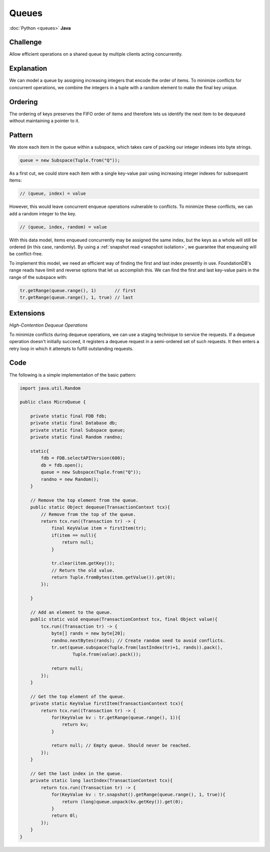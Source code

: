 ######
Queues
######

:doc:`Python <queues>` **Java**

Challenge
=========

Allow efficient operations on a shared queue by multiple clients acting concurrently.

Explanation
===========

We can model a queue by assigning increasing integers that encode the order of items. To minimize conflicts for concurrent operations, we combine the integers in a tuple with a random element to make the final key unique.

Ordering
========

The ordering of keys preserves the FIFO order of items and therefore lets us identify the next item to be dequeued without maintaining a pointer to it.

Pattern
=======

We store each item in the queue within a subspace, which takes care of packing our integer indexes into byte strings.

.. code-block:: java

    queue = new Subspace(Tuple.from("Q"));

As a first cut, we could store each item with a single key-value pair using increasing integer indexes for subsequent items:

.. code-block:: java

     // (queue, index) = value

However, this would leave concurrent enqueue operations vulnerable to conflicts. To minimize these conflicts, we can add a random integer to the key.

.. code-block:: java

     // (queue, index, random) = value

With this data model, items enqueued concurrently may be assigned the same index, but the keys as a whole will still be ordered (in this case, randomly). By using a :ref:`snapshot read <snapshot isolation>`, we guarantee that enqueuing will be conflict-free.

To implement this model, we need an efficient way of finding the first and last index presently in use. FoundationDB's range reads have limit and reverse options that let us accomplish this. We can find the first and last key-value pairs in the range of the subspace with:

.. code-block:: java

    tr.getRange(queue.range(), 1)       // first
    tr.getRange(queue.range(), 1, true) // last

Extensions
==========

*High-Contention Dequeue Operations*

To minimize conflicts during dequeue operations, we can use a staging technique to service the requests. If a dequeue operation doesn't initially succeed, it registers a dequeue request in a semi-ordered set of such requests. It then enters a retry loop in which it attempts to fulfill outstanding requests.

Code
====

The following is a simple implementation of the basic pattern:

.. code-block:: java

    import java.util.Random

    public class MicroQueue {

        private static final FDB fdb;
        private static final Database db;
        private static final Subspace queue;
        private static final Random randno;

        static{
            fdb = FDB.selectAPIVersion(600);
            db = fdb.open();
            queue = new Subspace(Tuple.from("Q"));
            randno = new Random();
        }

        // Remove the top element from the queue.
        public static Object dequeue(TransactionContext tcx){
            // Remove from the top of the queue.
            return tcx.run((Transaction tr) -> {
                final KeyValue item = firstItem(tr);
                if(item == null){
                    return null;
                }

                tr.clear(item.getKey());
                // Return the old value.
                return Tuple.fromBytes(item.getValue()).get(0);
            });

        }

        // Add an element to the queue.
        public static void enqueue(TransactionContext tcx, final Object value){
            tcx.run((Transaction tr) -> {
                byte[] rands = new byte[20];
                randno.nextBytes(rands); // Create random seed to avoid conflicts.
                tr.set(queue.subspace(Tuple.from(lastIndex(tr)+1, rands)).pack(),
                        Tuple.from(value).pack());

                return null;
            });
        }

        // Get the top element of the queue.
        private static KeyValue firstItem(TransactionContext tcx){
            return tcx.run((Transaction tr) -> {
                for(KeyValue kv : tr.getRange(queue.range(), 1)){
                    return kv;
                }

                return null; // Empty queue. Should never be reached.
            });
        }

        // Get the last index in the queue.
        private static long lastIndex(TransactionContext tcx){
            return tcx.run((Transaction tr) -> {
                for(KeyValue kv : tr.snapshot().getRange(queue.range(), 1, true)){
                    return (long)queue.unpack(kv.getKey()).get(0);
                }
                return 0l;
            });
        }
    }
